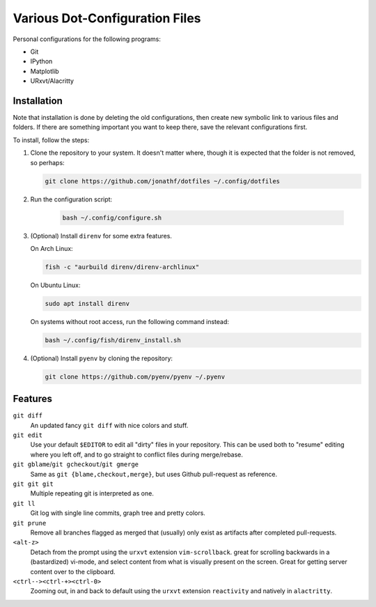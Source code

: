 Various Dot-Configuration Files
===============================

Personal configurations for the following programs:

* Git
* IPython
* Matplotlib
* URxvt/Alacritty

Installation
------------

Note that installation is done by deleting the old configurations, then create
new symbolic link to various files and folders.
If there are something important you want to keep there, save the
relevant configurations first.

To install, follow the steps:

1. Clone the repository to your system. It doesn't matter where, though it is
   expected that the folder is not removed, so perhaps:

   .. code:: bash

       git clone https://github.com/jonathf/dotfiles ~/.config/dotfiles

2. Run the configuration script:

    .. code:: bash

       bash ~/.config/configure.sh

3. (Optional) Install ``direnv`` for some extra features.

   On Arch Linux:

   .. code:: bash

       fish -c "aurbuild direnv/direnv-archlinux"

   On Ubuntu Linux:

   .. code:: bash

       sudo apt install direnv

   On systems without root access, run the following command instead:

   .. code:: bash

       bash ~/.config/fish/direnv_install.sh

4. (Optional) Install ``pyenv`` by cloning the repository:

   .. code:: bash

       git clone https://github.com/pyenv/pyenv ~/.pyenv

Features
--------

``git diff``
    An updated fancy ``git diff`` with nice colors and stuff.
``git edit``
    Use your default ``$EDITOR`` to edit all "dirty" files in your
    repository. This can be used both to "resume" editing where you left off,
    and to go straight to conflict files during merge/rebase.
``git gblame``/``git gcheckout``/``git gmerge``
    Same as ``git {blame,checkout,merge}``, but uses Github pull-request as reference.
``git git git``
    Multiple repeating git is interpreted as one.
``git ll``
    Git log with single line commits, graph tree and pretty colors.
``git prune``
    Remove all branches flagged as merged that (usually) only exist as
    artifacts after completed pull-requests.
``<alt-z>``
    Detach from the prompt using the ``urxvt`` extension
    ``vim-scrollback``. great for scrolling backwards in a (bastardized)
    vi-mode, and select content from what is visually present on the
    screen. Great for getting server content over to the clipboard.
``<ctrl--><ctrl-+><ctrl-0>``
    Zooming out, in and back to default using the ``urxvt`` extension
    ``reactivity`` and natively in ``alactritty``.
